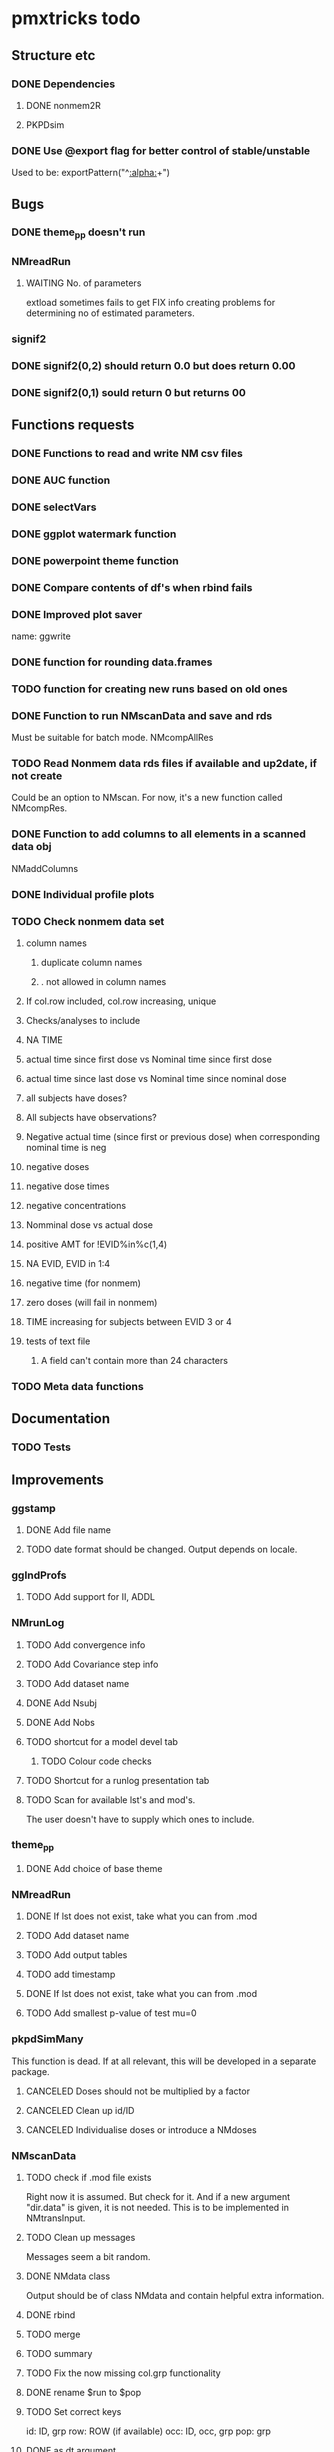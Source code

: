 * pmxtricks todo
** Structure etc
*** DONE Dependencies
    CLOSED: [2019-12-12 Thu 09:48]
**** DONE nonmem2R
     CLOSED: [2019-02-07 Thu 15:36]
**** PKPDsim
*** DONE Use @export flag for better control of stable/unstable
    CLOSED: [2019-02-07 Thu 15:36]
    Used to be: exportPattern("^[[:alpha:]]+")
** Bugs
*** DONE theme_pp doesn't run
    CLOSED: [2020-11-02 Mon 11:31]
*** NMreadRun
**** WAITING No. of parameters 
extload sometimes fails to get FIX info creating problems for
determining no of estimated parameters.
*** signif2
*** DONE signif2(0,2) should return 0.0 but does return 0.00
    CLOSED: [2019-10-24 Thu 15:35]
*** DONE signif2(0,1) sould return 0 but returns 00
    CLOSED: [2019-10-24 Thu 15:35]
** Functions requests
*** DONE Functions to read and write NM csv files
*** DONE AUC function
*** DONE selectVars
*** DONE ggplot watermark function
*** DONE powerpoint theme function
*** DONE Compare contents of df's when rbind fails
*** DONE Improved plot saver
name: ggwrite
*** DONE function for rounding data.frames
*** TODO function for creating new runs based on old ones
*** DONE Function to run NMscanData and save and rds
    CLOSED: [2019-01-24 Thu 19:40]
Must be suitable for batch mode.
NMcompAllRes
*** TODO Read Nonmem data rds files if available and up2date, if not create
    Could be an option to NMscan. For now, it's a new function called
    NMcompRes.     
*** DONE Function to add columns to all elements in a scanned data obj
    CLOSED: [2019-12-12 Thu 09:57]
NMaddColumns
*** DONE Individual profile plots
    CLOSED: [2019-12-12 Thu 09:57]
*** TODO Check nonmem data set
**** column names
***** duplicate column names
***** . not allowed in column names
**** If col.row included, col.row increasing, unique
**** Checks/analyses to include
**** NA TIME
**** actual time since first dose vs Nominal time since first dose
**** actual time since last dose vs Nominal time since nominal dose
**** all subjects have doses?
**** All subjects have observations?
**** Negative actual time (since first or previous dose) when corresponding nominal time is neg
**** negative doses
**** negative dose times
**** negative concentrations
**** Nomminal dose vs actual dose
**** positive AMT for !EVID%in%c(1,4)
**** NA EVID, EVID in 1:4
**** negative time (for nonmem)
**** zero doses (will fail in nonmem)
**** TIME increasing for subjects between EVID 3 or 4
**** tests of text file
***** A field can't contain more than 24 characters
*** TODO Meta data functions
** Documentation
*** TODO Tests
** Improvements
*** ggstamp
**** DONE Add file name
     CLOSED: [2021-05-05 Wed 14:11]
**** TODO date format should be changed. Output depends on locale. 
*** ggIndProfs
**** TODO Add support for II, ADDL
*** NMrunLog
**** TODO Add convergence info
**** TODO Add Covariance step info
**** TODO Add dataset name
**** DONE Add Nsubj
     CLOSED: [2019-01-15 Tue 13:43]
**** DONE Add Nobs
     CLOSED: [2019-01-15 Tue 13:43]
**** TODO shortcut for a model devel tab
***** TODO Colour code checks
**** TODO Shortcut for a runlog presentation tab
**** TODO Scan for available lst's and mod's. 
The user doesn't have to supply which ones to include.
*** theme_pp
**** DONE Add choice of base theme
     CLOSED: [2019-12-12 Thu 10:01]
*** NMreadRun
**** DONE If lst does not exist, take what you can from .mod
     CLOSED: [2019-01-15 Tue 17:34]
**** TODO Add dataset name
**** TODO Add output tables
**** TODO add timestamp
**** DONE If lst does not exist, take what you can from .mod
     CLOSED: [2019-01-15 Tue 17:35]
**** TODO Add smallest p-value of test mu=0
*** pkpdSimMany
This function is dead. If at all relevant, this will be developed in a separate package.
**** CANCELED Doses should not be multiplied by a factor
     CLOSED: [2019-10-24 Thu 15:39]
**** CANCELED Clean up id/ID
     CLOSED: [2019-10-24 Thu 15:39]
**** CANCELED Individualise doses or introduce a NMdoses
     CLOSED: [2019-10-24 Thu 15:39]
*** NMscanData
**** TODO check if .mod file exists
Right now it is assumed. But check for it. And if a new argument "dir.data" is
given, it is not needed. This is to be implemented in NMtransInput.
**** TODO Clean up messages
Messages seem a bit random.
**** DONE NMdata class
     CLOSED: [2019-12-14 Sat 22:29]
Output should be of class NMdata and contain helpful extra information.
**** DONE rbind
     CLOSED: [2019-12-14 Sat 22:28]
**** TODO merge
**** TODO summary
**** TODO Fix the now missing col.grp functionality
**** DONE rename $run to $pop
     CLOSED: [2019-12-14 Sat 22:29]
**** TODO Set correct keys
id: ID, grp
row: ROW (if available)
occ: ID, occ, grp
pop: grp
**** DONE as.dt argument
     CLOSED: [2019-12-12 Thu 15:10]
**** DONE introduce a quiet option
     CLOSED: [2019-12-12 Thu 10:03]
**** DONE recoverRows argument
     CLOSED: [2019-12-12 Thu 15:10]
If recoverRows, do
***** take the not used lines from input data
***** [#B] What to do about id-level and occ-level variables?
They could differ from output, should they be overwritten then? I
really don't think so. But $id and $row are made before this, right? A
simple approach would be to do nothing but just rbind. We can then add
some tests and some warnings.
*** trapez
**** TODO Check for equal lengths of x and y
**** TODO Check if at least 2 observations (before looking for NAs)
**** DONE strategy for cumulative auc
     CLOSED: [2019-10-24 Thu 14:18]
One shorter than x and y. 
**** DONE Why not just pass the na.rm to sum/cumsum?
     CLOSED: [2019-10-24 Thu 14:19]
No, cumsum does not support na.rm
*** NMcompRes
If an rds exists but was called with other options, it is still
used. That is risky. Maybe save all options to function call in
object? Or compare with the meta data object?
*** NMtransInput
**** Check input file vs $INPUT
If renaming is being done, provide an overview of what is being
renamed. From such an overview, it should be very easy to see if it's
intentional.
*** canvasSize
**** DONE scale parameter
     CLOSED: [2020-04-13 Mon 16:53]
scale all dimensions by the parameter value in end of function.
*** ggwrite
*** TODO [#A] Message written paths to user
**** DONE Naming of multiple plots 
     CLOSED: [2021-04-28 Wed 19:04]
For list objects, optionally name the plots (when onefile=F) by the
element names of the list. Could also use an additional argument to
provide the name suffixes, but using element names reduces need for
checks of length, class etc.
*** NMplotBSV
**** TODO Default regex should match all ETA's

     #### Todo
## 2018-10-11 
#### End todo
